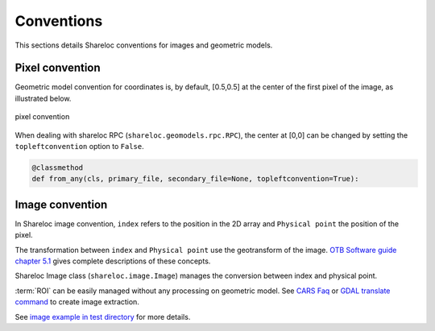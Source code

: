 .. _user_manual_conventions:

===========
Conventions
===========

This sections details Shareloc conventions for images and geometric models.


Pixel convention
================

Geometric model convention for coordinates is, by default, [0.5,0.5] at the center of the first pixel of the image, as illustrated below.

.. figure:: images/convention_pixel.png
    :align: center
    :alt: convention pixel
    :width: 60%

    pixel convention

When dealing with shareloc RPC (``shareloc.geomodels.rpc.RPC``), the center at [0,0] can be changed by setting the ``topleftconvention`` option to ``False``.

.. code-block:: bash

    @classmethod
    def from_any(cls, primary_file, secondary_file=None, topleftconvention=True):

Image convention
================

In Shareloc image convention, ``index`` refers to the position in the 2D array and ``Physical point`` the position of the pixel.

The transformation between ``index`` and ``Physical point`` use the geotransform of the image. `OTB Software guide chapter 5.1`_ gives complete descriptions of these concepts.

Shareloc Image class (``shareloc.image.Image``) manages the conversion between index and physical point.

:term:`ROI` can be easily managed without any processing on geometric model. See `CARS Faq <https://cars.readthedocs.io/en/latest/faq.html#faq>`_ or `GDAL translate command <https://gdal.org/programs/gdal_translate.html>`_ to create image extraction.

See `image example in test directory <https://github.com/CNES/shareloc/tests/test_image.py>`_ for more details.


.. _`OTB Software guide chapter 5.1`: https://www.orfeo-toolbox.org/packages/archives/Doc/SoftwareGuide-6.6.0.pdf
